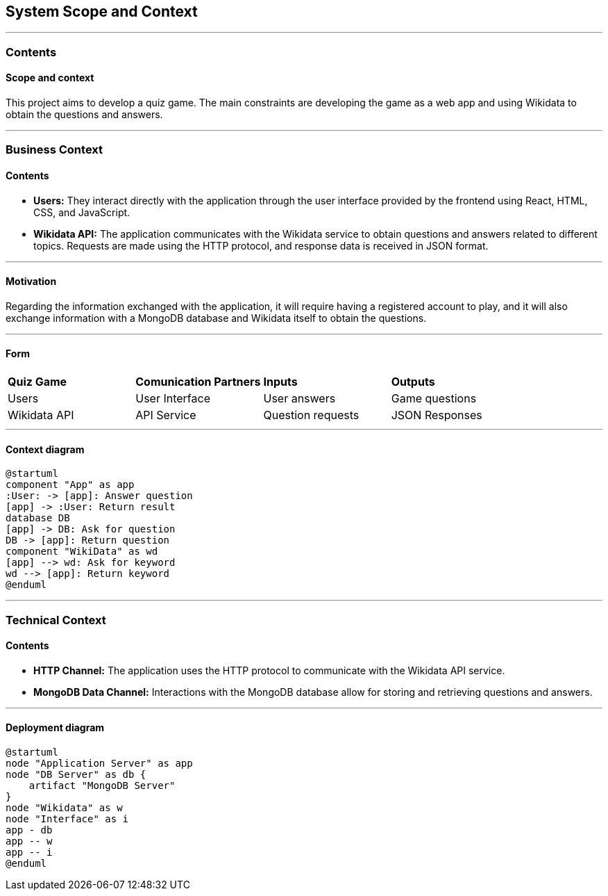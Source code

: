ifndef::imagesdir[:imagesdir: ../images]

[[section-system-scope-and-context]]
== System Scope and Context

---

=== Contents
==== Scope and context

This project aims to develop a quiz game.
The main constraints are developing the game as a web app and using Wikidata to obtain the questions and answers.

---

=== Business Context

==== Contents

* *Users:* They interact directly with the application through the user interface provided by the frontend using React, HTML, CSS, and JavaScript.
* *Wikidata API:* The application communicates with the Wikidata service to obtain questions and answers related to different topics. Requests are made using the HTTP protocol, and response data is received in JSON format.

---

==== Motivation

Regarding the information exchanged with the application, it will require having a registered account to play, and it will also exchange information with a MongoDB database and Wikidata itself to obtain the questions.

---

==== Form

|===

| *Quiz Game* | *Comunication Partners* | *Inputs* | *Outputs*
| Users | User Interface | User answers | Game questions
| Wikidata API | API Service | Question requests | JSON Responses

|===

---

==== Context diagram

[plantuml, "context", png]
----
@startuml
component "App" as app
:User: -> [app]: Answer question
[app] -> :User: Return result
database DB
[app] -> DB: Ask for question
DB -> [app]: Return question
component "WikiData" as wd
[app] --> wd: Ask for keyword
wd --> [app]: Return keyword
@enduml
----

---

=== Technical Context

[role="arc42help"]

==== Contents

* *HTTP Channel:* The application uses the HTTP protocol to communicate with the Wikidata API service.
* *MongoDB Data Channel:* Interactions with the MongoDB database allow for storing and retrieving questions and answers.

---

==== Deployment diagram

[plantuml, "deployment", png]
----
@startuml
node "Application Server" as app
node "DB Server" as db {
    artifact "MongoDB Server"
}
node "Wikidata" as w
node "Interface" as i
app - db
app -- w
app -- i
@enduml
----
